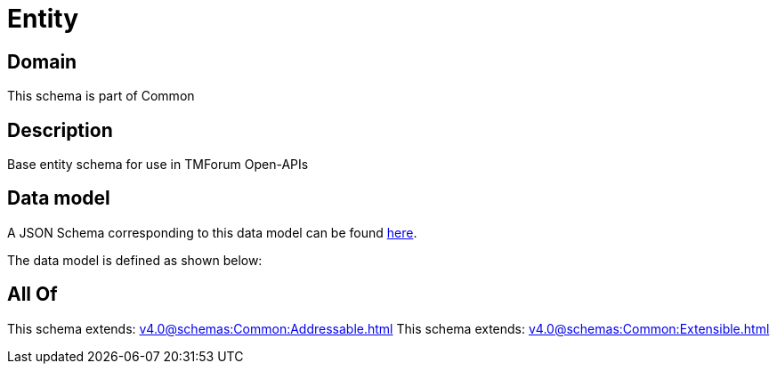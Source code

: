 = Entity

[#domain]
== Domain

This schema is part of Common

[#description]
== Description

Base entity schema for use in TMForum Open-APIs


[#data_model]
== Data model

A JSON Schema corresponding to this data model can be found https://tmforum.org[here].

The data model is defined as shown below:


[#all_of]
== All Of

This schema extends: xref:v4.0@schemas:Common:Addressable.adoc[]
This schema extends: xref:v4.0@schemas:Common:Extensible.adoc[]
